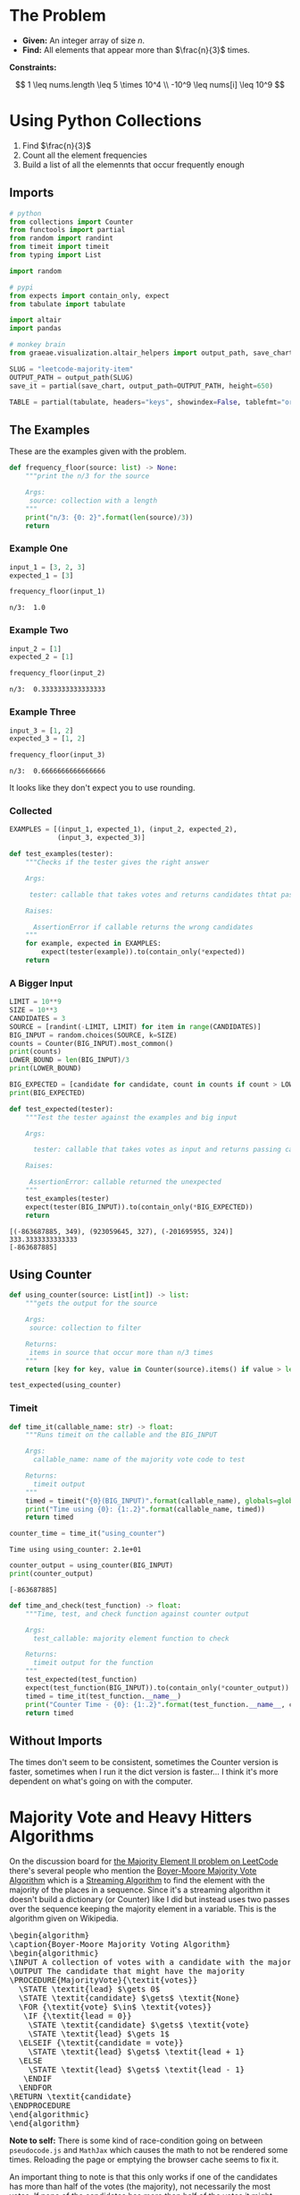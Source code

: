 #+BEGIN_COMMENT
.. title: LeetCode: Majority Item II
.. slug: leetcode-majority-item
.. date: 2023-10-06 18:06:58 UTC-05:00
.. tags: leetcode,practice
.. category: Practice
.. link: 
.. description: The "Majority Item II" problem from LeetCode.
.. type: text
.. status: 
.. updated: 
.. has_pseudocode: true
#+END_COMMENT
#+OPTIONS: ^:{}
#+TOC: headlines 2
#+PROPERTY: header-args :session ~/.local/share/jupyter/runtime/kernel-5a57db02-c7c6-46fd-bcb6-cf4d7a9e01b8-ssh.json

#+BEGIN_SRC python :results none :exports none
%load_ext autoreload
%autoreload 2
#+END_SRC
* The Problem
 - **Given:** An integer array of size /n/.
 - **Find:** All elements that appear more than $\frac{n}{3}$ times.

**Constraints:**

\[
1 \leq nums.length \leq 5 \times 10^4 \\
-10^9 \leq nums[i] \leq 10^9
\]

* Using Python Collections

1. Find $\frac{n}{3}$
2. Count all the element frequencies
3. Build a list of all the elemennts that occur frequently enough

** Imports

#+begin_src python :results none
# python
from collections import Counter
from functools import partial
from random import randint
from timeit import timeit
from typing import List

import random

# pypi
from expects import contain_only, expect
from tabulate import tabulate

import altair
import pandas

# monkey brain
from graeae.visualization.altair_helpers import output_path, save_chart
#+end_src

#+begin_src python :results none
SLUG = "leetcode-majority-item"
OUTPUT_PATH = output_path(SLUG)
save_it = partial(save_chart, output_path=OUTPUT_PATH, height=650)

TABLE = partial(tabulate, headers="keys", showindex=False, tablefmt="orgtbl")
#+end_src

** The Examples

These are the examples given with the problem.

#+begin_src python :results none
def frequency_floor(source: list) -> None:
    """print the n/3 for the source

    Args:
     source: collection with a length
    """
    print("n/3: {0: 2}".format(len(source)/3))
    return
#+end_src

*** Example One

#+begin_src python :results output :exports both
input_1 = [3, 2, 3]
expected_1 = [3]

frequency_floor(input_1)
#+end_src

#+RESULTS:
: n/3:  1.0

*** Example Two

#+begin_src python :results output :exports both
input_2 = [1]
expected_2 = [1]

frequency_floor(input_2)
#+end_src

#+RESULTS:
: n/3:  0.3333333333333333

*** Example Three

#+begin_src python :results output :exports both
input_3 = [1, 2]
expected_3 = [1, 2]

frequency_floor(input_3)
#+end_src

#+RESULTS:
: n/3:  0.6666666666666666

It looks like they don't expect you to use rounding.

*** Collected

#+begin_src python :results none
EXAMPLES = [(input_1, expected_1), (input_2, expected_2),
            (input_3, expected_3)]

def test_examples(tester):
    """Checks if the tester gives the right answer

    Args:

     tester: callable that takes votes and returns candidates thtat pass

    Raises:

      AssertionError if callable returns the wrong candidates
    """
    for example, expected in EXAMPLES:
        expect(tester(example)).to(contain_only(*expected))
    return
#+end_src

*** A Bigger Input

#+begin_src python :results output :exports both
LIMIT = 10**9
SIZE = 10**3
CANDIDATES = 3
SOURCE = [randint(-LIMIT, LIMIT) for item in range(CANDIDATES)]
BIG_INPUT = random.choices(SOURCE, k=SIZE)
counts = Counter(BIG_INPUT).most_common()
print(counts)
LOWER_BOUND = len(BIG_INPUT)/3
print(LOWER_BOUND)

BIG_EXPECTED = [candidate for candidate, count in counts if count > LOWER_BOUND]
print(BIG_EXPECTED)

def test_expected(tester):
    """Test the tester against the examples and big input

    Args:

      tester: callable that takes votes as input and returns passing candidates

    Raises:

     AssertionError: callable returned the unexpected
    """
    test_examples(tester)
    expect(tester(BIG_INPUT)).to(contain_only(*BIG_EXPECTED))
    return
#+end_src

#+RESULTS:
: [(-863687885, 349), (923059645, 327), (-201695955, 324)]
: 333.3333333333333
: [-863687885]

** Using Counter

#+begin_src python :results none
def using_counter(source: List[int]) -> list:
    """gets the output for the source

    Args:
     source: collection to filter

    Returns:
     items in source that occur more than n/3 times
    """
    return [key for key, value in Counter(source).items() if value > len(source)/3]

test_expected(using_counter)
#+end_src

*** Timeit

#+begin_src python :results none
def time_it(callable_name: str) -> float:
    """Runs timeit on the callable and the BIG_INPUT

    Args:
      callable_name: name of the majority vote code to test

    Returns:
      timeit output
    """
    timed = timeit("{0}(BIG_INPUT)".format(callable_name), globals=globals())
    print("Time using {0}: {1:.2}".format(callable_name, timed))
    return timed
#+end_src

#+begin_src python :results output :exports both
counter_time = time_it("using_counter")
#+end_src

#+RESULTS:
: Time using using_counter: 2.1e+01

#+begin_src python :results output :exports both
counter_output = using_counter(BIG_INPUT)
print(counter_output)
#+end_src

#+RESULTS:
: [-863687885]

#+begin_src python :results none
def time_and_check(test_function) -> float:
    """Time, test, and check function against counter output

    Args:
      test_callable: majority element function to check

    Returns:
      timeit output for the function
    """
    test_expected(test_function)
    expect(test_function(BIG_INPUT)).to(contain_only(*counter_output))
    timed = time_it(test_function.__name__)
    print("Counter Time - {0}: {1:.2}".format(test_function.__name__, counter_time - timed))
    return timed
#+end_src
** Without Imports

#+begin_src python :results ouput :exports botht
def using_dictionary(source: List[int]) -> List[int]:
    """filters out items with too few occurrences

    Args:
     source: collection to filter

    Returns:
     filtered list
    """
    lower_bound = len(source)/3

    counts = dict()
    for item in source:
            counts[item] = counts.setdefault(item, 0) + 1
    return [item for item, count in counts.items()
              if count > lower_bound]

dictionary_time = time_and_check(using_dictionary)
#+end_src

#+RESULTS:
: Time using using_dictionary: 2e+01
: Counter Time - using_dictionary: 0.76

The times don't seem to be consistent, sometimes the Counter version is faster, sometimes when I run it the dict version is faster... I think it's more dependent on what's going on with the computer.

* Majority Vote and Heavy Hitters Algorithms

On the discussion board for [[https://leetcode.com/problems/majority-element-ii/][the Majority Element II problem on LeetCode]] there's several people who mention the [[https://en.wikipedia.org/w/index.php?title=Boyer%E2%80%93Moore_majority_vote_algorithm&oldid=1173091113][Boyer-Moore Majority Vote Algorithm]] which is a [[https://en.wikipedia.org/w/index.php?title=Streaming_algorithm&oldid=1172213699][Streaming Algorithm]]
to find the element with the majority of the places in a sequence. Since it's a streaming algorithm it doesn't build a dictionary (or Counter) like I did but instead uses two passes over the sequence keeping the majority element in a variable. This is the algorithm given on Wikipedia.

#+begin_export html
<pre id="boyer-moore" class="pseudocode">
\begin{algorithm}
\caption{Boyer-Moore Majority Voting Algorithm}
\begin{algorithmic}
\INPUT A collection of votes with a candidate with the majority of votes
\OUTPUT The candidate that might have the majority
\PROCEDURE{MajorityVote}{\textit{votes}}
  \STATE \textit{lead} $\gets 0$
  \STATE \textit{candidate} $\gets$ \textit{None}
  \FOR {\textit{vote} $\in$ \textit{votes}}
   \IF {\textit{lead = 0}}
    \STATE \textit{candidate} $\gets$ \textit{vote}
    \STATE \textit{lead} $\gets 1$
  \ELSEIF {\textit{candidate = vote}}
    \STATE \textit{lead} $\gets$ \textit{lead + 1}
  \ELSE
    \STATE \textit{lead} $\gets$ \textit{lead - 1}
   \ENDIF
  \ENDFOR
\RETURN \textit{candidate}
\ENDPROCEDURE
\end{algorithmic}
\end{algorithm}
</pre>
#+end_export

**Note to self:** There is some kind of race-condition going on between ~pseudocode.js~ and ~MathJax~ which causes the math to not be rendered some times. Reloading the page or emptying the browser cache seems to fix it.

An important thing to note is that this only works if one of the candidates has more than half of the votes (the majority), not necessarily the most votes. If none of the candidates has more than half of the votes it might return not just the highest vote getter but any candidate. Consider this set.

\[
\{A, A, B, B, C, A\}
\]

| Vote | Candidate | Lead |
|------+-----------+------|
| A    | A         |    1 |
| A    | A         |    2 |
| B    | A         |    1 |
| B    | A         |    0 |
| C    | C         |    1 |
| A    | C         | 0    |

A has the most votes, but not greater than half and it ends up returning C as the leading candidate. Adding another A in there at any point would give it the majority and we would always return A.

One way to think of it is to consider that when the lead goes to zero it is essentially the same as resetting the algorithm and starting at the next vote - if the count goes to 0, none of the candidates had more votes than any other up to that point, so if there is an element that has the majority it will have to have it in the votes that follow. But if the candidate with the most votes doesn't have more than half of the total then it's possible that the other votes will negate it before reaching the end and we end up choosing the wrong candidate as the winner.

Another thing to note is that we are keeping a single counter so we don't know how many votes the eventual winner got. We could start a counter when a candidate takes the lead, but unless the eventual winner is always in the lead we'd end up skipping votes everytime the lead went to 0 and the leading candidate was swapped out.

So why not keep counts for all the candidates? That's what I did with the Counter and dict versions of our /Majority Items/ problem, but the Streaming Algorithms are meant to solve problems using a minimum of memory, something that the collections don't do. So instead, once we find our leading candidate on our first pass through the votes, we need to run a second pass to count up the number of votes the chosen candidate got to make sure it was the majority. If it wasn't, then the algorithm won't work so we don't have an answer.

** The Misra-Gries Heavy-Hitters Algorithm

One thing noticeable about the Boyer-Moore Voting Algorithm is that since it only works if one candidate gets more than half of the votes, then it doesn't really work for our problem, since we're looking for the candidates that get more than a third of the votes. The Heavy Hitters problem is an extension of the Majority Vote problem where instead of finding the candidate with more than half of the votes we find all candidates with greater than \(^n/_k\)votes where \(k \geq 2\) and the /Misra-Gries Heavy Hitters Algorithm/ is one way to solve it.

It works by maintaining a collection (/bag/) that holds the votes for the candidates that might have greater than \(^n/_k\) votes. This might seem like we're back to where we were with the dict, but the way the algorithm is constructed, the collection never holds more than /k/ distinct candidates (although it does keep track of their votes). Like the Boyer-Moore algorithm the Misra-Gries algorithm needs a seconds pass to determine which candidates actually have enough votes to be a heavy-hitter.

The output of the first pass is useful by itself, even if it doesn't completely solve the Heavy-Hitters problem, since it's constructed in a way so that the collection we're making will have the /k - 1/ candidates with the most votes.

Here's my slight re-wording of the algorithm as given on wikipedia.

#+begin_export html
<pre id="misra-gries" class="pseudocode">
\begin{algorithm}
\caption{Misra-Gries Heavy-Hitter Algorithm}
\begin{algorithmic}
\INPUT A collection of \textit{votes}
\INPUT $k$, the upper limit for candidates to output
\OUTPUT The $k - 1$ candidates that might be heavy hitters
\PROCEDURE{HeavyHitters}{\textit{votes}}
  \STATE \textit{distinct} $\gets 0$
  \STATE \textit{candidates} $\gets$ \{\}
  \FOR {\textit{vote} $\in$ \textit{votes}}
  
    \STATE Add \textit{candidate} to \textit{candidates}
    
    \IF {\textit{candidate} $\notin$ \textit{candidates}}
      \STATE \textit{distinct = distinct + 1}
   \ENDIF

   \IF {\textit{distinct} = $k$}
      \STATE Remove $k$ distinct elements from \textit{candidates}
      \STATE Update \textit{distinct}
   \ENDIF
  \ENDFOR
\RETURN \textit{candidates}
\ENDPROCEDURE
\end{algorithmic}
\end{algorithm}
</pre>
#+end_export

So, here's some things to note about the algorithm:

 - $\textit{distinct}$ is the number of unique canditates in $\textit{candidates}$ (we're adding each vote so $candidates$ is larger than $\textit{distinct})$
 - $\textit{distinct}$ only gets incremented when we encounter a new candidate, and if $\textit{distinct} = k$ when we remove $k$ elements from $\textit{candidates}$ the last candidate only has one entry, so it gets removed
 - Update $\textit{distinct}$ is a little vague
 - Since we're storing all votes, doesn't that mean we're going to use a lot of memory? Why not just go with the earlier non-streaming solutions?

The answer to the vagueness of /Update distinct/ and the size of our /candidates/ is that we don't implement it exactly this way (and there's more than one way to implement it). Instead of storing all the votes, we can just store the counts of the votes (since that's all we care about anyway) along with the value that's being counted. Then we remove any value/count pair where the count has dropped to zero and reduce /distinct/ when we do. Since key-value pairs are natural for a dictionary we could implement it that way, knowing that it won't have more than /k-1/ keys and more than one value each.

An even better solution might be to create a collection of ( candidate, count ) tuples, but for our particular problem, there's an even better way.

** Python Implementation
#+begin_src python :results none
def misra_gries(votes: List[int]) -> tuple[int, int]: 
    """find the summary for the source

    Args:
     votes: list of votes for candidates

    Returns:
     top two potential candidates
    """
    candidate_1, candidate_2, count_1, count_2 = None, None, 0, 0

    for vote in votes:
        if vote == candidate_1:
            count_1 += 1
        elif vote == candidate_2:
            count_2 += 1
        elif count_1 == 0:
            candidate_1 = vote
            count_1 = 1
        elif count_2 == 0:
            candidate_2 = vote
            count_2 = 1
        else:
            count_1 -= 1
            count_2 -= 1

    return (candidate_1, candidate_2)
#+end_src

This first function only returns the summaries (the potential candidates). You could put the second pass in the function as well, but I thought it might be useful to see the output of the first pass.

#+begin_src python :results output :exports both
for index, (example, expected) in enumerate(EXAMPLES):
    print("Example: {}".format(index + 1))
    print("\tExpected: {}".format(expected))
    print("\tActual: {}\n".format(misra_gries(example)))

print("Big Input")
print("\tExpected: {}".format(counter_output))
print("\tActual: {}".format(misra_gries(BIG_INPUT)))
#+end_src

#+RESULTS:
#+begin_example
Example: 1
	Expected: [3]
	Actual: (3, 2)

Example: 2
	Expected: [1]
	Actual: (1, None)

Example: 3
	Expected: [1, 2]
	Actual: (1, 2)

Big Input
	Expected: [-863687885]
	Actual: (-863687885, 923059645)
#+end_example

So it got the last two right, but put in an extra candidate in the first case and the random example.

** The Second Pass

#+begin_src python :results output :exports both
def heavy_hitters(votes: list[int]) -> list[int]:
    """Finds candidates with over a third of the votes

    Args:
     votes: list of votes for candidates

    Returns:
      list of candidates with over a third of the votes
    """
    candidate_1, candidate_2 = misra_gries(votes)
    count_1 = count_2 = 0
    
    for vote in votes:
        if vote == candidate_1:
            count_1 += 1
        elif vote == candidate_2:
            count_2 += 1

    include_1 = count_1 > len(votes)/3
    include_2 = count_2 > len(votes)/3
    
    return [
        candidate for candidate, include in (
            (candidate_1, include_1), (candidate_2, include_2))
        if include]

heavy_time = time_and_check(heavy_hitters)
#+end_src

#+RESULTS:
: Time using heavy_hitters: 9.5
: Counter Time - heavy_hitters: 1.1e+01

Well, it looks like the heavy-hitters was a bit faster...

** A LeetCode Submission

#+begin_src python :results none
class Solution:
    def majorityElement(self, nums: List[int]) -> List[int]:
        candidate_1 = candidate_2 = None
        count_1 = count_2 = 0

        # misra_gries
        for vote in nums:
            if vote == candidate_1:
                count_1 += 1
            elif vote == candidate_2:
                count_2 += 1
            elif candidate_1 is None:
                candidate_1 = vote
                count_1 = 1
            elif candidate_2 is None:
                candidate_2 = vote
                count_2 = 1
            else:
                count_1 -= 1
                count_2 -= 1

                if count_1 == 0:
                    candidate_1 = None
                if count_2 == 0:
                    candidate_2 = None
                    
        # second pass
        count_1 = count_2 = 0
    
        for vote in nums:
            if vote == candidate_1:
                count_1 += 1
            elif vote == candidate_2:
                count_2 += 1
    
        return [
            candidate for candidate, heavy_hitter in (
                (candidate_1, count_1 > len(nums)/3),
                (candidate_2, count_2 > len(nums)/3))
            if heavy_hitter]

submission = Solution()
test_expected(submission.majorityElement)
#+end_src

Weirdly, in LeetCode it runs slighly slower (7 milliseconds, so about the same, really) and takes up slightly more memory (0.1 MB) than the dictionary version did. Something seems odd about their measurements, why would the dictionary take up less memory?

** The Lowest Memory Solution

Okay, I'm a little torn about this, but the submissions that use up the lowest memory on LeetCode seem to either use a Counter, like I did at first or they used the python ~list.count~ method, which works, but it seems, like the Counter, to be kind of a cheat, although I guess my use of ~len(votes)~ isn't that far off. Anyway.

#+begin_src python :results output :exports both
def using_list_count(votes: list[int]) -> list[int]:
    """finds the candidates with more than a third of the votes

    Args:
     votes: collection of candidate votes

    Returns:
      candidates that got more than a third of the vote
    """
    return [candidate for candidate in set(votes)
            if votes.count(candidate) > len(votes)/3]

list_count_time = time_and_check(using_list_count)
#+end_src

#+RESULTS:
: Time using using_list_count: 1.3e+01
: Counter Time - using_list_count: 7.1

Weirdly the Counter in my code is always slower but some of the fastest (and lowest memory) solutions on LeetCode use Counter. Maybe it's a pypy versus cPython thing.

This version does about the same as the dictionary solution on LeetCode (actually I accidentally returned a generator instead of a list and it did even better, but I suppose that violates the problem statement) so between the two of them they're the best ones. The dictionary did 1 millisecond better, but that seems too small a difference to matter. If I were to think of this as a translate the problem statement to python problem I would probably go with this, even though the Counter was what first came to mind, and the dict version doesn't require remembering list methods.

#+begin_src python :results output :exports both
def dict_list_counts(votes: list[int]) -> list[int]:
    """finds the candidates with more than a third of the votes

    Args:
     votes: collection of candidate votes

    Returns:
      candidates that got more than a third of the vote
    """
    lower_bound = len(votes)/3
    vote_counts = {vote: 0 for vote in votes}
    vote_counts = {vote: votes.count(vote) for vote in vote_counts}
    return [candidate for candidate in vote_counts
            if vote_counts[candidate] > lower_bound]

dict_list_time = time_and_check(dict_list_counts)
#+end_src

#+RESULTS:
: Time using dict_list_counts: 1.7e+01
: Counter Time - dict_list_counts: 3.2

So this was a little faster than uisng the dictionary and a for loop but slower than the Heavy Hitters or the /set/ version in ~using_list_count~

* Comparing The Times

#+begin_src python :results output :exports both
times = pandas.DataFrame(dict(Function=["Using Counter",
                                        "Using Dictionary",
                                        "Heavy Hitters",
                                        "Using List Count",
                                        "Dict List Counts"],
                              Time=[counter_time,
                                    dictionary_time,
                                    heavy_time,
                                    list_count_time,
                                    dict_list_time]))

times = times.sort_values("Time")

chart = altair.Chart(times).mark_bar().encode(
    x = altair.X("Function",
                 sort="-y"
                 ).axis(labelAngle=-45),
    y = "Time",
    tooltip = [altair.Tooltip("Function"),
               altair.Tooltip("Time", format=".2f")]
    
).interactive().properties(
    title="Function Timeit Times",
    width=800,
    height=525,
)

save_it(chart, "function_timeits")
#+end_src

#+RESULTS:
#+begin_export html
<object type="text/html" data="function_timeits.html" style="width:100%" height=650>
  <p>Figure Missing</p>
</object>
#+end_export

#+begin_src python :results output :exports both
print(TABLE(times))
#+end_src

#+RESULTS:
| Function         |     Time |
|------------------+----------|
| Heavy Hitters    |  9.52772 |
| Using List Count | 13.4807  |
| Dict List Counts | 17.3819  |
| Using Dictionary | 19.8661  |
| Using Counter    | 20.6243  |

#+begin_src python :results output :exports both
PERCENT_COLUMN = "% of Heavy Hitters"

times[PERCENT_COLUMN] = (
    times.Time /
    times[times.Function == "Heavy Hitters"].Time.iloc[0])

chart = altair.Chart(times[["Function", PERCENT_COLUMN]]).mark_bar().encode(
    x = altair.X("Function",
                 sort="-y"
                 ).axis(labelAngle=-45),
    y = PERCENT_COLUMN,
    tooltip = [altair.Tooltip("Function"),
               altair.Tooltip(PERCENT_COLUMN, format=".2f")]
    
).interactive().properties(
    title="Function Timeit Percentage of Best (Heavy Hitters)",
    width=800,
    height=525,
)

save_it(chart, "function_percentage_timeits")
#+end_src

#+RESULTS:
#+begin_export html
<object type="text/html" data="function_percentage_timeits.html" style="width:100%" height=650>
  <p>Figure Missing</p>
</object>
#+end_export

#+begin_src python :results output :exports both
print(TABLE(times))
#+end_src

#+RESULTS:
| Function         |     Time |   % of Heavy Hitters |
|------------------+----------+----------------------|
| Heavy Hitters    |  9.52772 |              1       |
| Using List Count | 13.4807  |              1.41489 |
| Dict List Counts | 17.3819  |              1.82435 |
| Using Dictionary | 19.8661  |              2.08508 |
| Using Counter    | 20.6243  |              2.16467 |

#+begin_src python :results output :exports both
TIME_COLUMN = "Time (ms)"

leet_times = pandas.DataFrame({
    "Function": ["Using Dictionary",
                 "Heavy Hitter",
                 "List Counts (with Generator)",
                 "List Counts (with List)",
                 "List Counts (one-liner)",
                 "List Counts (with dict)"],
    TIME_COLUMN: [103, 110, 100, 114, 104, 107]
})

leet_times = leet_times.sort_values(TIME_COLUMN)

chart = altair.Chart(leet_times).mark_bar().encode(
    x = altair.X("Function",
                 sort="-y",
                 type="nominal").axis(labelAngle=-45),
    y = TIME_COLUMN,
    tooltip = [altair.Tooltip("Function"),
               altair.Tooltip(TIME_COLUMN, format="d")]
    
).interactive().properties(
    title="LeetCode Function Timeit Times",
    width=800,
    height=525,
)

save_it(chart, "leetcode_timeits")
#+end_src

#+RESULTS:
#+begin_export html
<object type="text/html" data="leetcode_timeits.html" style="width:100%" height=650>
  <p>Figure Missing</p>
</object>
#+end_export


#+begin_src python :results output :exports both
print(TABLE(leet_times))
#+end_src

#+RESULTS:
| Function                     |   Time (ms) |
|------------------------------+-------------|
| List Counts (with Generator) |         100 |
| Using Dictionary             |         103 |
| List Counts (one-liner)      |         104 |
| List Counts (with dict)      |         107 |
| Heavy Hitter                 |         110 |
| List Counts (with List)      |         114 |

* Reference

-  Boyer–Moore majority vote algorithm. In: Wikipedia [Internet]. 2023 [cited 2023 Oct 9]. Available from: https://en.wikipedia.org/w/index.php?title=Boyer%E2%80%93Moore_majority_vote_algorithm&oldid=1173091113

- Misra–Gries heavy hitters algorithm. In: Wikipedia [Internet]. 2023 [cited 2023 Oct 9]. Available from: https://en.wikipedia.org/w/index.php?title=Misra%E2%80%93Gries_heavy_hitters_algorithm&oldid=1163180121

- Streaming algorithm. In: Wikipedia [Internet]. 2023 [cited 2023 Oct 9]. Available from: https://en.wikipedia.org/w/index.php?title=Streaming_algorithm&oldid=1172213699

 - https://leetcode.com/problems/majority-element-ii/ : The Majority Element Problem on LeetCode

#+begin_export html
<script>
window.addEventListener('load', function () {
    /* pseudocode.renderElement(document.getElementById("boyer-moore")); */
    pseudocode.renderClass("pseudocode");
});
</script>
#+end_export
